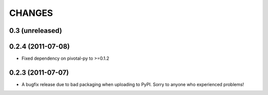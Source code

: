 CHANGES
=======

0.3 (unreleased)
----------------


0.2.4 (2011-07-08)
------------------

- Fixed dependency on pivotal-py to >=0.1.2

0.2.3 (2011-07-07)
------------------

- A bugfix release due to bad packaging when uploading to PyPI. Sorry to anyone who experienced problems!


